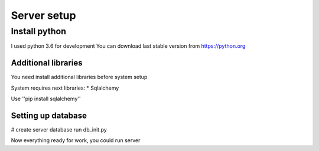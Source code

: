 
Server setup
============

Install python
_______________

I used python 3.6 for development
You can download last stable version from https://python.org

Additional libraries
--------------------

You need install additional libraries before system setup

System requires next libraries:
* Sqlalchemy

Use
''pip install sqlalchemy''


Setting up database
-----------------------

# create server database
run db_init.py


Now everything ready for work, you could run server
